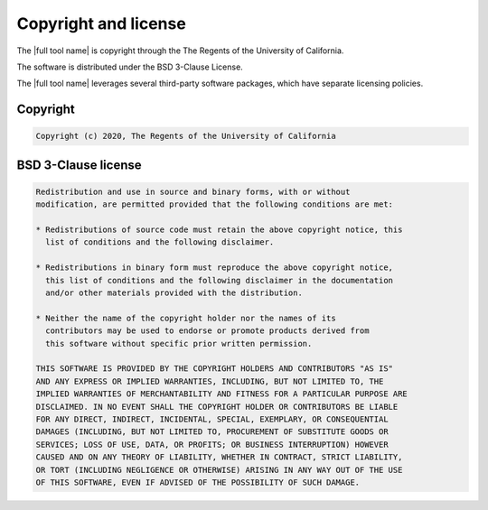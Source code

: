
.. _lbl-license:

Copyright and license
================================
The |full tool name| is copyright through the The Regents of the University of California.

The software is distributed under the BSD 3-Clause License.

The |full tool name| leverages several third-party software packages, which have separate licensing policies. 

Copyright
------------
.. code-block:: none 

	Copyright (c) 2020, The Regents of the University of California

BSD 3-Clause license
-------------------------
.. code-block:: none 

	Redistribution and use in source and binary forms, with or without
	modification, are permitted provided that the following conditions are met:

	* Redistributions of source code must retain the above copyright notice, this
	  list of conditions and the following disclaimer.

	* Redistributions in binary form must reproduce the above copyright notice,
	  this list of conditions and the following disclaimer in the documentation
	  and/or other materials provided with the distribution.

	* Neither the name of the copyright holder nor the names of its
	  contributors may be used to endorse or promote products derived from
	  this software without specific prior written permission.

	THIS SOFTWARE IS PROVIDED BY THE COPYRIGHT HOLDERS AND CONTRIBUTORS "AS IS"
	AND ANY EXPRESS OR IMPLIED WARRANTIES, INCLUDING, BUT NOT LIMITED TO, THE
	IMPLIED WARRANTIES OF MERCHANTABILITY AND FITNESS FOR A PARTICULAR PURPOSE ARE
	DISCLAIMED. IN NO EVENT SHALL THE COPYRIGHT HOLDER OR CONTRIBUTORS BE LIABLE
	FOR ANY DIRECT, INDIRECT, INCIDENTAL, SPECIAL, EXEMPLARY, OR CONSEQUENTIAL
	DAMAGES (INCLUDING, BUT NOT LIMITED TO, PROCUREMENT OF SUBSTITUTE GOODS OR
	SERVICES; LOSS OF USE, DATA, OR PROFITS; OR BUSINESS INTERRUPTION) HOWEVER
	CAUSED AND ON ANY THEORY OF LIABILITY, WHETHER IN CONTRACT, STRICT LIABILITY,
	OR TORT (INCLUDING NEGLIGENCE OR OTHERWISE) ARISING IN ANY WAY OUT OF THE USE
	OF THIS SOFTWARE, EVEN IF ADVISED OF THE POSSIBILITY OF SUCH DAMAGE.
